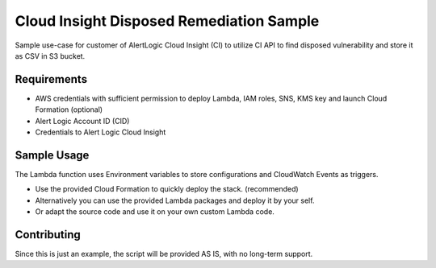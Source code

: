 Cloud Insight Disposed Remediation Sample
==========================================

Sample use-case for customer of AlertLogic Cloud Insight (CI) to utilize CI API to find disposed vulnerability and store it as CSV in S3 bucket.

Requirements
------------
* AWS credentials with sufficient permission to deploy Lambda, IAM roles, SNS, KMS key and launch Cloud Formation (optional)
* Alert Logic Account ID (CID)
* Credentials to Alert Logic Cloud Insight

Sample Usage
------------
The Lambda function uses Environment variables to store configurations and CloudWatch Events as triggers.

* Use the provided Cloud Formation to quickly deploy the stack. (recommended)
* Alternatively you can use the provided Lambda packages and deploy it by your self.
* Or adapt the source code and use it on your own custom Lambda code.

Contributing
------------
Since this is just an example, the script will be provided AS IS, with no long-term support.
